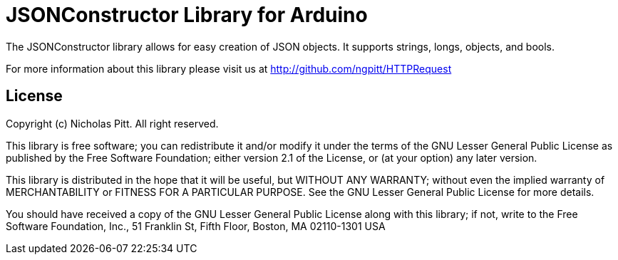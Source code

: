 = JSONConstructor Library for Arduino =

The JSONConstructor library allows for easy creation of JSON objects. It supports strings, longs, objects, and bools.

For more information about this library please visit us at
http://github.com/ngpitt/HTTPRequest

== License ==

Copyright (c) Nicholas Pitt. All right reserved.

This library is free software; you can redistribute it and/or
modify it under the terms of the GNU Lesser General Public
License as published by the Free Software Foundation; either
version 2.1 of the License, or (at your option) any later version.

This library is distributed in the hope that it will be useful,
but WITHOUT ANY WARRANTY; without even the implied warranty of
MERCHANTABILITY or FITNESS FOR A PARTICULAR PURPOSE. See the GNU
Lesser General Public License for more details.

You should have received a copy of the GNU Lesser General Public
License along with this library; if not, write to the Free Software
Foundation, Inc., 51 Franklin St, Fifth Floor, Boston, MA 02110-1301 USA
